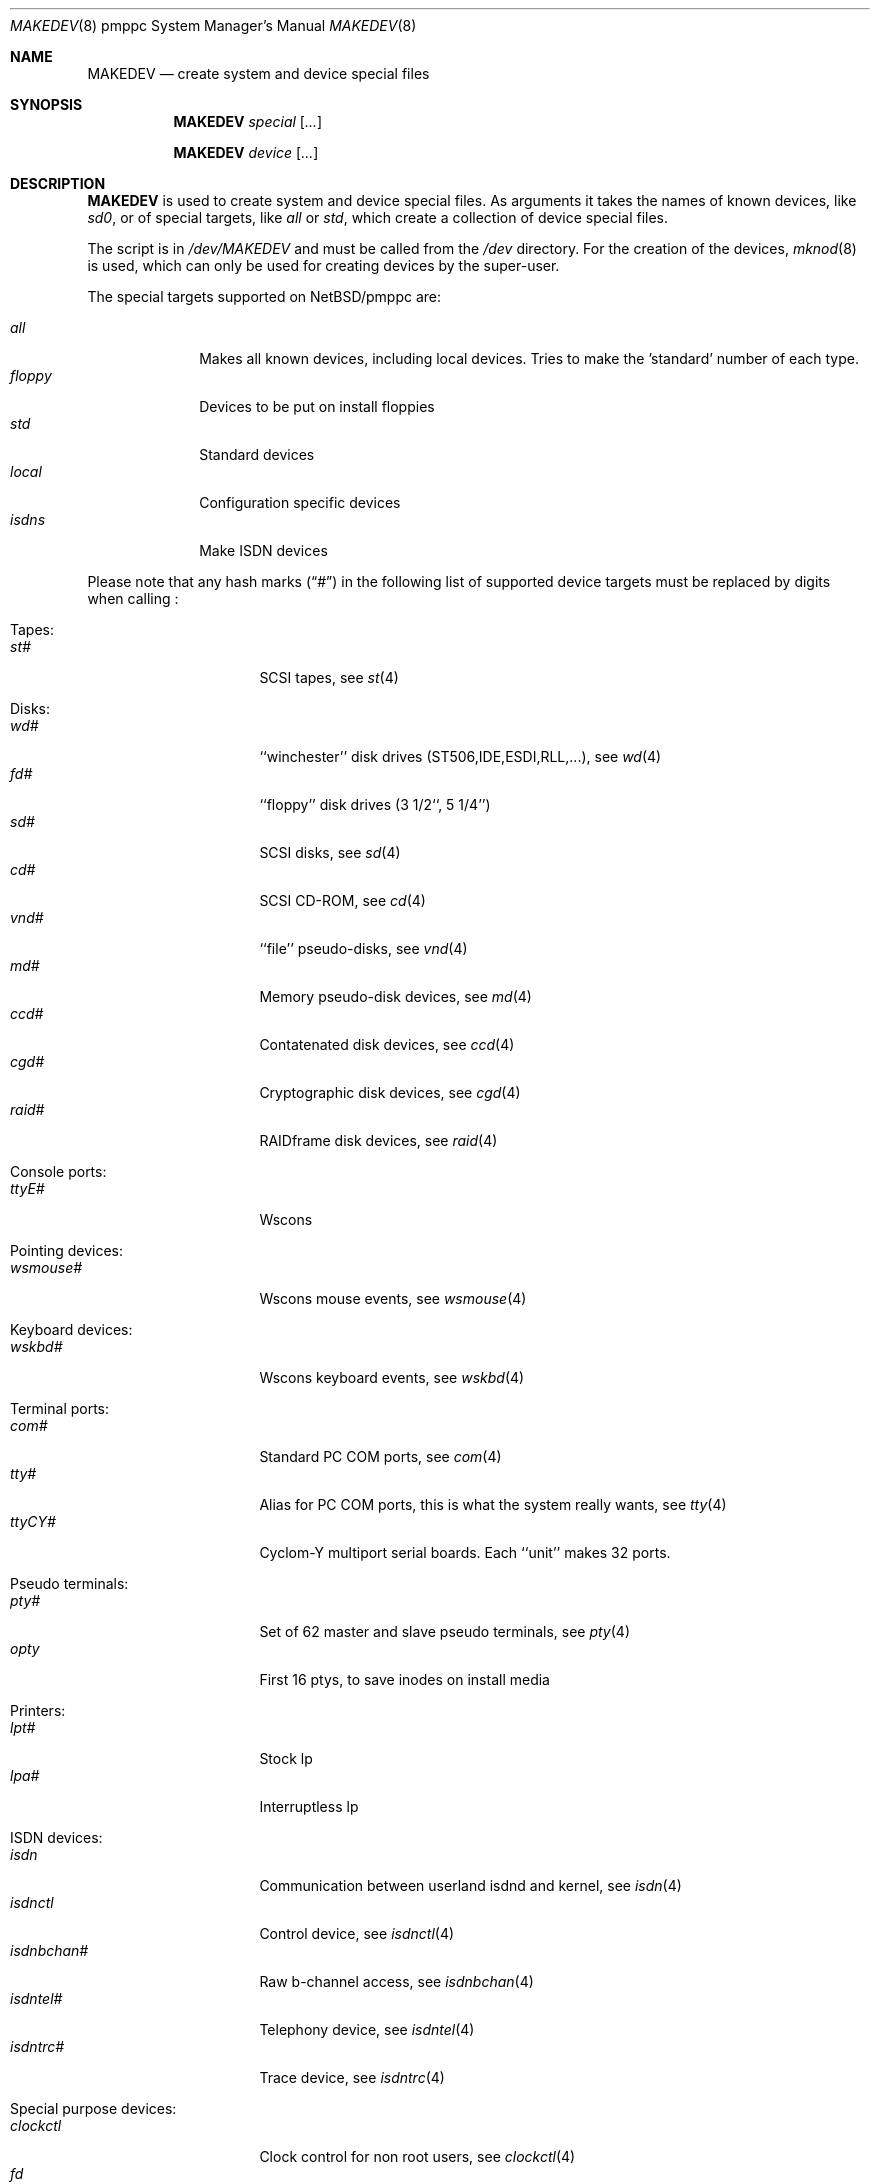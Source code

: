 .\" *** ------------------------------------------------------------------
.\" *** This file was generated automatically
.\" *** from src/etc/etc.pmppc/MAKEDEV and
.\" *** src/share/man/man8/MAKEDEV.8.template
.\" ***
.\" *** DO NOT EDIT - any changes will be lost!!!
.\" *** ------------------------------------------------------------------
.\"
.\" $NetBSD: MAKEDEV.8,v 1.4 2002/10/04 19:04:35 elric Exp $
.\"
.\" Copyright (c) 2001 The NetBSD Foundation, Inc.
.\" All rights reserved.
.\"
.\" This code is derived from software contributed to The NetBSD Foundation
.\" by Thomas Klausner.
.\"
.\" Redistribution and use in source and binary forms, with or without
.\" modification, are permitted provided that the following conditions
.\" are met:
.\" 1. Redistributions of source code must retain the above copyright
.\"    notice, this list of conditions and the following disclaimer.
.\" 2. Redistributions in binary form must reproduce the above copyright
.\"    notice, this list of conditions and the following disclaimer in the
.\"    documentation and/or other materials provided with the distribution.
.\" 3. All advertising materials mentioning features or use of this software
.\"    must display the following acknowledgement:
.\"        This product includes software developed by the NetBSD
.\"        Foundation, Inc. and its contributors.
.\" 4. Neither the name of The NetBSD Foundation nor the names of its
.\"    contributors may be used to endorse or promote products derived
.\"    from this software without specific prior written permission.
.\"
.\" THIS SOFTWARE IS PROVIDED BY THE NETBSD FOUNDATION, INC. AND CONTRIBUTORS
.\" ``AS IS'' AND ANY EXPRESS OR IMPLIED WARRANTIES, INCLUDING, BUT NOT LIMITED
.\" TO, THE IMPLIED WARRANTIES OF MERCHANTABILITY AND FITNESS FOR A PARTICULAR
.\" PURPOSE ARE DISCLAIMED.  IN NO EVENT SHALL THE FOUNDATION OR CONTRIBUTORS
.\" BE LIABLE FOR ANY DIRECT, INDIRECT, INCIDENTAL, SPECIAL, EXEMPLARY, OR
.\" CONSEQUENTIAL DAMAGES (INCLUDING, BUT NOT LIMITED TO, PROCUREMENT OF
.\" SUBSTITUTE GOODS OR SERVICES; LOSS OF USE, DATA, OR PROFITS; OR BUSINESS
.\" INTERRUPTION) HOWEVER CAUSED AND ON ANY THEORY OF LIABILITY, WHETHER IN
.\" CONTRACT, STRICT LIABILITY, OR TORT (INCLUDING NEGLIGENCE OR OTHERWISE)
.\" ARISING IN ANY WAY OUT OF THE USE OF THIS SOFTWARE, EVEN IF ADVISED OF THE
.\" POSSIBILITY OF SUCH DAMAGE.
.\"
.Dd October  4, 2002
.Dt MAKEDEV 8 pmppc
.Os
.Sh NAME
.Nm MAKEDEV
.Nd create system and device special files
.Sh SYNOPSIS
.Nm
.Ar special Op Ar ...
.Pp
.Nm
.Ar device Op Ar ...
.Sh DESCRIPTION
.Nm
is used to create system and device special files.
As arguments it takes the names of known devices, like
.Ar sd0 ,
or of special targets, like
.Pa all
or
.Pa std ,
which create a collection of device special files.
.Pp
The script is in
.Pa /dev/MAKEDEV
and must be called from the
.Pa /dev
directory.
For the creation of the devices,
.Xr mknod 8
is used, which can only be used for creating devices by the
super-user.
.Pp
The special targets supported on
.Nx Ns / Ns pmppc
are:
.Pp
.\" @@@SPECIAL@@@
.Bl -tag -width 01234567 -compact
.It Ar all
Makes all known devices, including local devices. Tries to make the 'standard' number of each type.
.It Ar floppy
Devices to be put on install floppies
.It Ar std
Standard devices
.It Ar local
Configuration specific devices
.It Ar isdns
Make ISDN devices
.El
.Pp
Please note that any hash marks
.Pq Dq #
in the following list of supported device targets must be replaced by
digits when calling
.Nm "" :
.Pp
.\" @@@DEVICES@@@
.Bl -tag -width 01
.It Tapes :
. Bl -tag -width 0123456789 -compact
. It Ar st#
SCSI tapes, see
.Xr \&st 4
. El
.It Disks :
. Bl -tag -width 0123456789 -compact
. It Ar wd#
``winchester'' disk drives (ST506,IDE,ESDI,RLL,...), see
.Xr \&wd 4
. It Ar fd#
``floppy'' disk drives (3 1/2``, 5 1/4'')
. It Ar sd#
SCSI disks, see
.Xr \&sd 4
. It Ar cd#
SCSI CD-ROM, see
.Xr \&cd 4
. It Ar vnd#
``file'' pseudo-disks, see
.Xr \&vnd 4
. It Ar md#
Memory pseudo-disk devices, see
.Xr \&md 4
. It Ar ccd#
Contatenated disk devices, see
.Xr \&ccd 4
. It Ar cgd#
Cryptographic disk devices, see
.Xr \&cgd 4
. It Ar raid#
RAIDframe disk devices, see
.Xr \&raid 4
. El
.It Console ports :
. Bl -tag -width 0123456789 -compact
. It Ar ttyE#
Wscons
. El
.It Pointing devices :
. Bl -tag -width 0123456789 -compact
. It Ar wsmouse#
Wscons mouse events, see
.Xr \&wsmouse 4
. El
.It Keyboard devices :
. Bl -tag -width 0123456789 -compact
. It Ar wskbd#
Wscons keyboard events, see
.Xr \&wskbd 4
. El
.It Terminal ports :
. Bl -tag -width 0123456789 -compact
. It Ar com#
Standard PC COM ports, see
.Xr \&com 4
. It Ar tty#
Alias for PC COM ports, this is what the system really wants, see
.Xr \&tty 4
. It Ar ttyCY#
Cyclom-Y multiport serial boards. Each ``unit'' makes 32 ports.
. El
.It Pseudo terminals :
. Bl -tag -width 0123456789 -compact
. It Ar pty#
Set of 62 master and slave pseudo terminals, see
.Xr \&pty 4
. It Ar opty
First 16 ptys, to save inodes on install media
. El
.It Printers :
. Bl -tag -width 0123456789 -compact
. It Ar lpt#
Stock lp
. It Ar lpa#
Interruptless lp
. El
.It ISDN devices :
. Bl -tag -width 0123456789 -compact
. It Ar isdn
Communication between userland isdnd and kernel, see
.Xr \&isdn 4
. It Ar isdnctl
Control device, see
.Xr \&isdnctl 4
. It Ar isdnbchan#
Raw b-channel access, see
.Xr \&isdnbchan 4
. It Ar isdntel#
Telephony device, see
.Xr \&isdntel 4
. It Ar isdntrc#
Trace device, see
.Xr \&isdntrc 4
. El
.It Special purpose devices :
. Bl -tag -width 0123456789 -compact
. It Ar clockctl
Clock control for non root users, see
.Xr \&clockctl 4
. It Ar fd
File descriptors, see
.Xr \&fd 4
. It Ar bpf#
Packet filter, see
.Xr \&bpf 4
. It Ar ipl
Ip filter
. It Ar random
Random number generator
. It Ar lkm
Loadable kernel modules interface, see
.Xr \&lkm 4
. It Ar tun#
Network tunnel driver, see
.Xr \&tun 4
. It Ar satlink#
PlanetConnect satellite receiver driver
. It Ar scsibus#
SCSI busses, see
.Xr \&scsi 4 ,
.Xr \&scsictl 8
. It Ar ss#
SCSI scanner, see
.Xr \&ss 4
. It Ar uk#
Unknown SCSI device, see
.Xr \&uk 4
. It Ar ch#
SCSI media changer, see
.Xr \&ch 4
. It Ar cfs#
Coda file system device
. It Ar wsmux#
Wscons event multiplexor, see
.Xr \&wsmux 4
. It Ar systrace
Syscall tracer, see
.Xr \&systrace 4
. It Ar pci#
PCI bus access devices, see
.Xr \&pci 4
. El
.El
.Sh FILES
.Bl -tag -width "/dev/MAKEDEV.local" -compact
.It Pa /dev
special device files directory
.It Pa /dev/MAKEDEV
script described in this man page
.It Pa /dev/MAKEDEV.local
script for site specific devices
.El
.Sh DIAGNOSTICS
If the script reports an error that is difficult to understand,
you can get more debugging output by using
.Dl Ic sh Fl x Ar MAKEDEV Ar argument .
.Sh SEE ALSO
.Xr intro 4 ,
.Xr config 8 ,
.Xr mknod 8
.Sh HISTORY
The
.Nm
command appeared in
.Bx 4.2 .
.Sh BUGS
This man page is generated automatically from the same sources
as
.Pa /dev/MAKEDEV ,
in which the device files are not always sorted, which may result
in an unusual (non-alphabetical) order.
